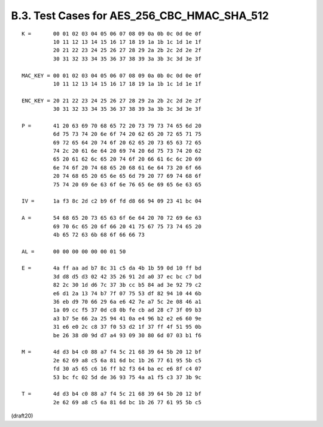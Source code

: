 B.3. Test Cases for AES_256_CBC_HMAC_SHA_512
-------------------------------------------------------


::


     K =       00 01 02 03 04 05 06 07 08 09 0a 0b 0c 0d 0e 0f
               10 11 12 13 14 15 16 17 18 19 1a 1b 1c 1d 1e 1f
               20 21 22 23 24 25 26 27 28 29 2a 2b 2c 2d 2e 2f
               30 31 32 33 34 35 36 37 38 39 3a 3b 3c 3d 3e 3f

     MAC_KEY = 00 01 02 03 04 05 06 07 08 09 0a 0b 0c 0d 0e 0f
               10 11 12 13 14 15 16 17 18 19 1a 1b 1c 1d 1e 1f

     ENC_KEY = 20 21 22 23 24 25 26 27 28 29 2a 2b 2c 2d 2e 2f
               30 31 32 33 34 35 36 37 38 39 3a 3b 3c 3d 3e 3f

     P =       41 20 63 69 70 68 65 72 20 73 79 73 74 65 6d 20
               6d 75 73 74 20 6e 6f 74 20 62 65 20 72 65 71 75
               69 72 65 64 20 74 6f 20 62 65 20 73 65 63 72 65
               74 2c 20 61 6e 64 20 69 74 20 6d 75 73 74 20 62
               65 20 61 62 6c 65 20 74 6f 20 66 61 6c 6c 20 69
               6e 74 6f 20 74 68 65 20 68 61 6e 64 73 20 6f 66
               20 74 68 65 20 65 6e 65 6d 79 20 77 69 74 68 6f
               75 74 20 69 6e 63 6f 6e 76 65 6e 69 65 6e 63 65

     IV =      1a f3 8c 2d c2 b9 6f fd d8 66 94 09 23 41 bc 04

     A =       54 68 65 20 73 65 63 6f 6e 64 20 70 72 69 6e 63
               69 70 6c 65 20 6f 66 20 41 75 67 75 73 74 65 20
               4b 65 72 63 6b 68 6f 66 66 73

     AL =      00 00 00 00 00 00 01 50

     E =       4a ff aa ad b7 8c 31 c5 da 4b 1b 59 0d 10 ff bd
               3d d8 d5 d3 02 42 35 26 91 2d a0 37 ec bc c7 bd
               82 2c 30 1d d6 7c 37 3b cc b5 84 ad 3e 92 79 c2
               e6 d1 2a 13 74 b7 7f 07 75 53 df 82 94 10 44 6b
               36 eb d9 70 66 29 6a e6 42 7e a7 5c 2e 08 46 a1
               1a 09 cc f5 37 0d c8 0b fe cb ad 28 c7 3f 09 b3
               a3 b7 5e 66 2a 25 94 41 0a e4 96 b2 e2 e6 60 9e
               31 e6 e0 2c c8 37 f0 53 d2 1f 37 ff 4f 51 95 0b
               be 26 38 d0 9d d7 a4 93 09 30 80 6d 07 03 b1 f6

     M =       4d d3 b4 c0 88 a7 f4 5c 21 68 39 64 5b 20 12 bf
               2e 62 69 a8 c5 6a 81 6d bc 1b 26 77 61 95 5b c5
               fd 30 a5 65 c6 16 ff b2 f3 64 ba ec e6 8f c4 07
               53 bc fc 02 5d de 36 93 75 4a a1 f5 c3 37 3b 9c

     T =       4d d3 b4 c0 88 a7 f4 5c 21 68 39 64 5b 20 12 bf
               2e 62 69 a8 c5 6a 81 6d bc 1b 26 77 61 95 5b c5

(draft20)
